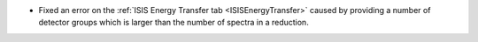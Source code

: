 - Fixed an error on the :ref:`ISIS Energy Transfer tab <ISISEnergyTransfer>` caused by providing a number of detector groups which is larger than the number of spectra in a reduction.
